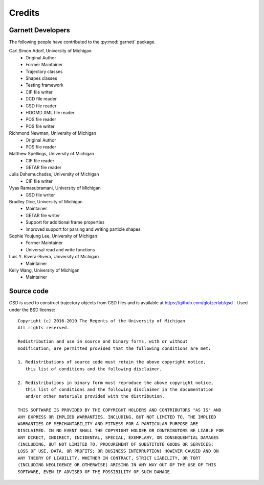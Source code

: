 Credits
=======

Garnett Developers
------------------

The following people have contributed to the :py:mod:`garnett` package.

Carl Simon Adorf, University of Michigan
    * Original Author
    * Former Maintainer
    * Trajectory classes
    * Shapes classes
    * Testing framework
    * CIF file writer
    * DCD file reader
    * GSD file reader
    * HOOMD XML file reader
    * POS file reader
    * POS file writer

Richmond Newman, University of Michigan
    * Original Author
    * POS file reader

Matthew Spellings, University of Michigan
    * CIF file reader
    * GETAR file reader

Julia Dshemuchadse, University of Michigan
    * CIF file writer

Vyas Ramasubramani, University of Michigan
    * GSD file writer

Bradley Dice, University of Michigan
    * Maintainer
    * GETAR file writer
    * Support for additional frame properties
    * Improved support for parsing and writing particle shapes

Sophie Youjung Lee, University of Michigan
    * Former Maintainer
    * Universal read and write functions

Luis Y. Rivera-Rivera, University of Michigan
    * Maintainer

Kelly Wang, University of Michigan
    * Maintainer

Source code
-----------

GSD is used to construct trajectory objects from GSD files and is available at https://github.com/glotzerlab/gsd - Used under the BSD license::

    Copyright (c) 2016-2019 The Regents of the University of Michigan
    All rights reserved.

    Redistribution and use in source and binary forms, with or without
    modification, are permitted provided that the following conditions are met:

    1. Redistributions of source code must retain the above copyright notice,
       this list of conditions and the following disclaimer.

    2. Redistributions in binary form must reproduce the above copyright notice,
       this list of conditions and the following disclaimer in the documentation
       and/or other materials provided with the distribution.

    THIS SOFTWARE IS PROVIDED BY THE COPYRIGHT HOLDERS AND CONTRIBUTORS "AS IS" AND
    ANY EXPRESS OR IMPLIED WARRANTIES, INCLUDING, BUT NOT LIMITED TO, THE IMPLIED
    WARRANTIES OF MERCHANTABILITY AND FITNESS FOR A PARTICULAR PURPOSE ARE
    DISCLAIMED. IN NO EVENT SHALL THE COPYRIGHT HOLDER OR CONTRIBUTORS BE LIABLE FOR
    ANY DIRECT, INDIRECT, INCIDENTAL, SPECIAL, EXEMPLARY, OR CONSEQUENTIAL DAMAGES
    (INCLUDING, BUT NOT LIMITED TO, PROCUREMENT OF SUBSTITUTE GOODS OR SERVICES;
    LOSS OF USE, DATA, OR PROFITS; OR BUSINESS INTERRUPTION) HOWEVER CAUSED AND ON
    ANY THEORY OF LIABILITY, WHETHER IN CONTRACT, STRICT LIABILITY, OR TORT
    (INCLUDING NEGLIGENCE OR OTHERWISE) ARISING IN ANY WAY OUT OF THE USE OF THIS
    SOFTWARE, EVEN IF ADVISED OF THE POSSIBILITY OF SUCH DAMAGE.
